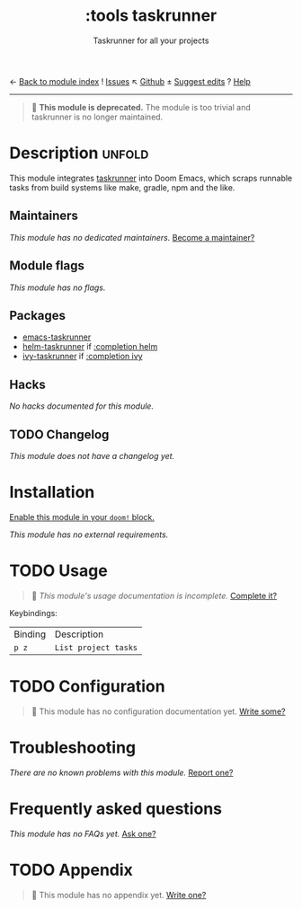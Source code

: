 ← [[doom-module-index:][Back to module index]]               ! [[doom-module-issues:::tools taskrunner][Issues]]  ↖ [[doom-repo:tree/develop/modules/tools/taskrunner/][Github]]  ± [[doom-suggest-edit:][Suggest edits]]  ? [[doom-help-modules:][Help]]
--------------------------------------------------------------------------------
#+TITLE:    :tools taskrunner
#+SUBTITLE: Taskrunner for all your projects
#+CREATED:  November 09, 2019
#+SINCE:    21.12.0

#+begin_quote
 🚧 *This module is deprecated.* The module is too trivial and taskrunner is no
    longer maintained.
#+end_quote

* Description :unfold:
This module integrates [[doom-package:][taskrunner]] into Doom Emacs, which scraps runnable tasks
from build systems like make, gradle, npm and the like.

** Maintainers
/This module has no dedicated maintainers./ [[doom-contrib-maintainer:][Become a maintainer?]]

** Module flags
/This module has no flags./

** Packages
- [[doom-package:][emacs-taskrunner]]
- [[doom-package:][helm-taskrunner]] if [[doom-module:][:completion helm]]
- [[doom-package:][ivy-taskrunner]] if [[doom-module:][:completion ivy]]

** Hacks
/No hacks documented for this module./

** TODO Changelog
# This section will be machine generated. Don't edit it by hand.
/This module does not have a changelog yet./

* Installation
[[id:01cffea4-3329-45e2-a892-95a384ab2338][Enable this module in your ~doom!~ block.]]

/This module has no external requirements./

* TODO Usage
#+begin_quote
 🔨 /This module's usage documentation is incomplete./ [[doom-contrib-module:][Complete it?]]
#+end_quote

Keybindings:
| Binding | Description          |
| ~p z~   | ~List project tasks~ |

* TODO Configuration
#+begin_quote
 🔨 This module has no configuration documentation yet. [[doom-contrib-module:][Write some?]]
#+end_quote

* Troubleshooting
/There are no known problems with this module./ [[doom-report:][Report one?]]

* Frequently asked questions
/This module has no FAQs yet./ [[doom-suggest-faq:][Ask one?]]

* TODO Appendix
#+begin_quote
 🔨 This module has no appendix yet. [[doom-contrib-module:][Write one?]]
#+end_quote
